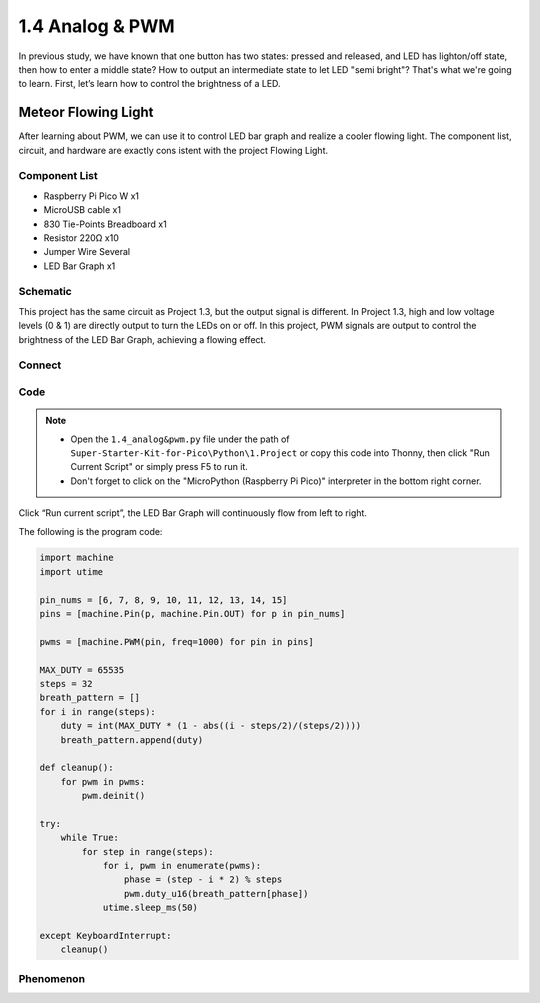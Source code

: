 1.4 Analog & PWM
=========================
In previous study, we have known that one button has two states: pressed and 
released, and LED has lighton/off state, then how to enter a middle state? How 
to output an intermediate state to let LED "semi bright"? That's what we're going 
to learn. First, let’s learn how to control the brightness of a LED.

Meteor Flowing Light
------------------------------------
After learning about PWM, we can use it to control LED bar graph and realize a 
cooler flowing light. The component list, circuit, and hardware are exactly cons
istent with the project Flowing Light.

Component List
^^^^^^^^^^^^^^^
- Raspberry Pi Pico W x1
- MicroUSB cable x1
- 830 Tie-Points Breadboard x1
- Resistor 220Ω x10
- Jumper Wire Several
- LED Bar Graph x1

Schematic
^^^^^^^^^^
.. image:: img/2.sch/1.4.png

This project has the same circuit as Project 1.3, but the output signal is different. 
In Project 1.3, high and low voltage levels (0 & 1) are directly output to turn the 
LEDs on or off. In this project, PWM signals are output to control the brightness of 
the LED Bar Graph, achieving a flowing effect.

Connect
^^^^^^^
.. image:: img/3.connect/1.4.png


Code
^^^^^^^
.. note::

    * Open the ``1.4_analog&pwm.py`` file under the path of ``Super-Starter-Kit-for-Pico\Python\1.Project`` or copy this code into Thonny, then click "Run Current Script" or simply press F5 to run it.

    * Don't forget to click on the "MicroPython (Raspberry Pi Pico)" interpreter in the bottom right corner. 
  
Click “Run current script”, the LED Bar Graph will continuously flow from left to right.

The following is the program code:

.. code-block:: python

    import machine
    import utime

    pin_nums = [6, 7, 8, 9, 10, 11, 12, 13, 14, 15]
    pins = [machine.Pin(p, machine.Pin.OUT) for p in pin_nums]

    pwms = [machine.PWM(pin, freq=1000) for pin in pins]

    MAX_DUTY = 65535
    steps = 32
    breath_pattern = []
    for i in range(steps):
        duty = int(MAX_DUTY * (1 - abs((i - steps/2)/(steps/2))))
        breath_pattern.append(duty)

    def cleanup():
        for pwm in pwms:
            pwm.deinit()

    try:
        while True:
            for step in range(steps):
                for i, pwm in enumerate(pwms):
                    phase = (step - i * 2) % steps 
                    pwm.duty_u16(breath_pattern[phase])
                utime.sleep_ms(50)
                
    except KeyboardInterrupt:
        cleanup()

Phenomenon
^^^^^^^^^^^
.. video:: img/5.phenomenon/1.4.mp4
    :width: 100%
